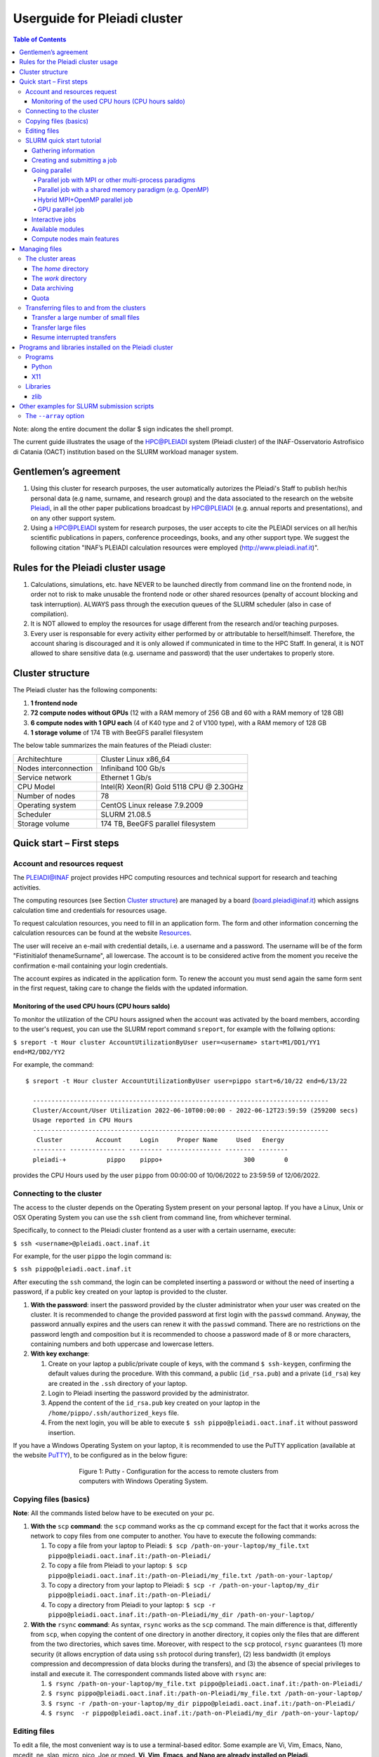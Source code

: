 *******************
Userguide for Pleiadi cluster
*******************

.. contents:: Table of Contents

Note: along the entire document the dollar $ sign indicates the shell prompt.

The current guide illustrates the usage of the HPC@PLEIADI system (Pleiadi cluster) of the INAF-Osservatorio Astrofisico di Catania (OACT) institution based on the SLURM workload manager system.


Gentlemen’s agreement
====================

#. Using this cluster for research purposes, the user automatically autorizes the Pleiadi's Staff to publish her/his personal data (e.g name, surname, and research group) and the data associated to the research on the website `Pleiadi <http://www.pleiadi.inaf.it>`_, in all the other paper publications broadcast by HPC@PLEIADI (e.g. annual reports and presentations), and on any other support system.
#. Using a HPC@PLEIADI system for research purposes, the user accepts to cite the PLEIADI services on all her/his scientific publications in papers, conference proceedings, books, and any other support type. We suggest the following citation "INAF’s PLEIADI calculation resources were employed (`<http://www.pleiadi.inaf.it>`_)".


Rules for the Pleiadi cluster usage
====================

#. Calculations, simulations, etc. have NEVER to be launched directly from command line on the frontend node, in order not to risk to make unusable the frontend node or other shared resources (penalty of account blocking and task interruption). ALWAYS pass through the execution queues of the SLURM scheduler (also in case of compilation).
#. It is NOT allowed to employ the resources for usage different from the research and/or teaching purposes.
#. Every user is responsable for every activity either performed by or attributable to herself/himself. Therefore, the account sharing is discouraged and it is only allowed if communicated in time to the HPC Staff. In general, it is NOT allowed to share sensitive data (e.g. username and password) that the user undertakes to properly store.


Cluster structure
====================

The Pleiadi cluster has the following components:

#. **1 frontend node**
#. **72 compute nodes without GPUs** (12 with a RAM memory of 256 GB and 60 with a RAM memory of 128 GB)
#. **6 compute nodes with 1 GPU each** (4 of K40 type and 2 of V100 type), with a RAM memory of 128 GB
#. **1 storage volume** of 174 TB with BeeGFS parallel filesystem

The below table summarizes the main features of the Pleiadi cluster:

+------------------------+-------------------------------------------+
| Architechture          | Cluster Linux x86_64                      |
+------------------------+-------------------------------------------+
| Nodes interconnection  | Infiniband 100 Gb/s                       |
+------------------------+-------------------------------------------+
| Service network        | Ethernet 1 Gb/s                           |
+------------------------+-------------------------------------------+
| CPU Model              | Intel(R) Xeon(R) Gold 5118 CPU @ 2.30GHz  |
+------------------------+-------------------------------------------+
| Number of nodes        | 78                                        |
+------------------------+-------------------------------------------+
| Operating system       | CentOS Linux release 7.9.2009             |
+------------------------+-------------------------------------------+
| Scheduler              | SLURM 21.08.5                             |
+------------------------+-------------------------------------------+
| Storage volume         | 174 TB, BeeGFS parallel filesystem        |
+------------------------+-------------------------------------------+

Quick start – First steps 
====================

Account and resources request
-------------------

The PLEIADI@INAF project provides HPC computing resources and technical support for research and teaching activities. 

The computing resources (see Section `Cluster structure`_) are managed by a board (board.pleiadi@inaf.it) which assigns calculation time and credentials for resources usage. 

To request calculation resources, you need to fill in an application form. The form and other information concerning the calculation resources can be found at the website `Resources <https://www.ict.inaf.it/computing/Pleiadi/>`_.

The user will receive an e-mail with credential details, i.e. a username and a password. The username will be of the form "Fistinitialof thenameSurname", all lowercase. The account is to be considered active from the moment you receive the confirmation e-mail containing your login credentials.

The account expires as indicated in the application form. To renew the account you must send again the same form sent in the first request, taking care to change the fields with the updated information.

Monitoring of the used CPU hours (CPU hours saldo)
^^^^^^^^^^^^^^^^^^^^^^

To monitor the utilization of the CPU hours assigned when the account was activated by the board members, according to the user's request, you can use the SLURM report command ``sreport``, for example with the follwing options: 

``$ sreport -t Hour cluster AccountUtilizationByUser user=<username> start=M1/DD1/YY1 end=M2/DD2/YY2``

For example, the command::

  $ sreport -t Hour cluster AccountUtilizationByUser user=pippo start=6/10/22 end=6/13/22
    
    --------------------------------------------------------------------------------
    Cluster/Account/User Utilization 2022-06-10T00:00:00 - 2022-06-12T23:59:59 (259200 secs)
    Usage reported in CPU Hours
    --------------------------------------------------------------------------------
     Cluster         Account     Login     Proper Name     Used   Energy 
    --------- --------------- --------- --------------- -------- -------- 
    pleiadi-+           pippo    pippo+                      300        0
    
provides the CPU Hours used by the user ``pippo`` from 00:00:00 of 10/06/2022 to 23:59:59 of 12/06/2022.


Connecting to the cluster
-------------------

The access to the cluster depends on the Operating System present on your personal laptop. If you have a Linux, Unix or OSX Operating System you can use the ``ssh`` client from command line, from whichever terminal.

Specifically, to connect to the Pleiadi cluster frontend as a user with a certain username, execute:

``$ ssh <username>@pleiadi.oact.inaf.it``

For example, for the user ``pippo`` the login command is:

``$ ssh pippo@pleiadi.oact.inaf.it``

After executing the ``ssh`` command, the login can be completed inserting a password or without the need of inserting a password, if a public key created on your laptop is provided to the cluster.

#. **With the password**: insert the password provided by the cluster administrator when your user was created on the cluster. It is recommended to change the provided password at first login with the ``passwd`` command. Anyway, the password annually expires and the users can renew it with the ``passwd`` command. There are no restrictions on the password length and composition but it is recommended to choose a password made of 8 or more characters, containing numbers and both uppercase and lowercase letters.
#. **With key exchange**:

   #. Create on your laptop a public/private couple of keys, with the command ``$ ssh-keygen``, confirming the default values during the procedure. With this command, a public (``id_rsa.pub``) and a private (``id_rsa``) key are created in the ``.ssh`` directory of your laptop.
   #. Login to Pleiadi inserting the password provided by the administrator.
   #. Append the content of the ``id_rsa.pub`` key created on your laptop in the ``/home/pippo/.ssh/authorized_keys`` file.
   #. From the next login, you will be able to execute ``$ ssh pippo@pleiadi.oact.inaf.it`` without password insertion.
   
If you have a Windows Operating System on your laptop, it is recommended to use the PuTTY application (available at the website `PuTTY <http://www.putty.org>`_), to be configured as in the below figure:

.. figure:: PuTTY.png
    :align: center
    :figwidth: 500px

    Figure 1: Putty - Configuration for the access to remote clusters from computers with Windows Operating System.

   
Copying files (basics)
-------------------

**Note**: All the commands listed below have to be executed on your pc.

#. **With the** ``scp`` **command**: the ``scp`` command works as the ``cp`` command except for the fact that it works across the network to copy files from one computer to another. You have to execute the following commands:

   #. To copy a file from your laptop to Pleiadi: ``$ scp /path-on-your-laptop/my_file.txt pippo@pleiadi.oact.inaf.it:/path-on-Pleiadi/``
   #. To copy a file from Pleiadi to your laptop: ``$ scp pippo@pleiadi.oact.inaf.it:/path-on-Pleiadi/my_file.txt /path-on-your-laptop/``
   #. To copy a directory from your laptop to Pleiadi: ``$ scp -r /path-on-your-laptop/my_dir pippo@pleiadi.oact.inaf.it:/path-on-Pleiadi/``
   #. To copy a directory from Pleiadi to your laptop: ``$ scp -r pippo@pleiadi.oact.inaf.it:/path-on-Pleiadi/my_dir /path-on-your-laptop/``
   
#. **With the** ``rsync`` **command**: As syntax, ``rsync`` works as the ``scp`` command. The main difference is that, differently from ``scp``, when copying the content of one directory in another directory, it copies only the files that are different from the two directories, which saves time. Moreover, with respect to the ``scp`` protocol, ``rsync`` guarantees (1) more security (it allows encryption of data using ``ssh`` protocol during transfer), (2) less bandwidth (it employs compression and decompression of data blocks during the transfers), and (3) the absence of special privileges to install and execute it. The correspondent commands listed above with ``rsync`` are:

   #. ``$ rsync /path-on-your-laptop/my_file.txt pippo@pleiadi.oact.inaf.it:/path-on-Pleiadi/``
   #. ``$ rsync pippo@pleiadi.oact.inaf.it:/path-on-Pleiadi/my_file.txt /path-on-your-laptop/``
   #. ``$ rsync -r /path-on-your-laptop/my_dir pippo@pleiadi.oact.inaf.it:/path-on-Pleiadi/``
   #. ``$ rsync  -r pippo@pleiadi.oact.inaf.it:/path-on-Pleiadi/my_dir /path-on-your-laptop/``


Editing files
-------------------

To edit a file, the most convenient way is to use a terminal-based editor. Some example are Vi, Vim, Emacs, Nano, mcedit, ne, slap, micro, pico, Joe or mped. **Vi, Vim, Emacs, and Nano are already installed on Pleiadi**.

SLURM quick start tutorial
-------------------

As workload manager to schedule jobs, Pleiadi employs SLURM. SLURM schedules jobs on a certain amount of allocated resources (number of nodes, number of CPUs per node, time limit, memory amount, etc.) according to the specifications of the user.

Gathering information
^^^^^^^^^^^^^^^^^^^^^^

To obtain information about SLURM on your cluster the ``sinfo`` and the ``squeue`` commands are quite useful.

The ``sinfo`` command provides information about:

#. **PARTITION**: The partitions available on the cluster, where a partition is a set of compute nodes logically grouped and dedicated to different tasks (e.g. batch processing, debugging, post processing, or visualization). The default partition is marked with an asterisk. The partitions present on Pleiadi are ``debug``, ``gpu``, ``v100``, and ``256g``, where ``256g`` is the default partition;
#. **AVAIL**: The state of the partitions;
#. **TIMELIMIT**: The maximum time limit for a job launched by any user in days-hours:minutes:seconds. If the parameter is “infinite” it means no time limit is set for that partition;
#. **NODES**: The number of nodes with a particular configuration in each partition;
#. **STATE**: The state of each group of nodes;
#. **NODELIST**: The list of nodes in each group.

Example of output of the ``sinfo`` command on Pleiadi::

    $ sinfo
      PARTITION  AVAIL  TIMELIMIT  NODES   STATE  NODELIST
          debug     up   infinite      1   inval  r35c1s10
          debug     up   infinite      5   down*  r35c1s11,r35c3s[11-12],r35c5s10,r35c6s11
          debug     up   infinite      2     mix  r35c1s09,r35c6s12
          debug     up   infinite      8   alloc  r35c1s[01-08]
          debug     up   infinite     56    idle  r35c1s12,r35c2s[01-12],r35c3s[01-10],r35c4s[01-12],r35c5s[01-09,11-12],r35c6s[01-10]
          gpu       up   infinite      6    idle  r33c2s[01-06]
          v100      up   infinite      2    idle  r33c2s[01-02]
          256g*     up   infinite      1   inval  r35c1s10
          256g*     up   infinite      1   down*  r35c1s11
          256g*     up   infinite      1     mix  r35c1s09
          256g*     up   infinite      8   alloc  r35c1s[01-08]
          256g*     up   infinite      1    idle  r35c1s12
          
           
If ``sinfo`` is launched with the ``-N`` option, it shows the output in a node-oriented fashion.

Example of output of the ``sinfo -N`` command on Pleiadi::

     $ sinfo -N
       r33c2s01    1     gpu* idle 
       r33c2s02    1     gpu* idle 
       r33c2s03    1     gpu* idle 
       r33c2s04    1     gpu* idle 
       r33c2s05    1     gpu* idle 
       r33c2s06    1     gpu* idle 
       r35c1s01    1     debug alloc
       r35c1s02    1     debug alloc
       r35c1s03    1     debug idle 
       r35c1s04    1     debug idle 
       r35c1s05    1     debug idle 
       r35c1s06    1     debug idle 
       r35c1s07    1     debug idle 
       r35c1s08    1     debug idle 
       r35c1s09    1     debug idle 
       r35c1s10    1     debug idle 
       r35c1s11    1     debug down*
       ...

When also the ``-l`` option is added, more information about the nodes is shown, such as the number of CPUs, the memory, the temporary disk space (also called scratch space), the node weight (an internal parameter specifying preferences in nodes for allocations when there are multiple possibilities), the features of the nodes (such as processor type for instance), and the reason, if applicable, for which a node is down.
 
Example of output of the ``sinfo -Nl`` command on Pleiadi::
 
     $ sinfo -Nl
       Wed Apr 13 16:13:16 2022
       NODELIST   NODES PARTITION       STATE CPUS    S:C:T MEMORY TMP_DISK WEIGHT AVAIL_FE REASON              
       r33c2s01       1     v100*        idle 36     2:18:1 128236        0      1   (null) none                
       r33c2s01       1       gpu        idle 36     2:18:1 128236        0      1   (null) none                
       r33c2s02       1       gpu        idle 36     2:18:1 128236        0      1   (null) none                
       r33c2s02       1     v100*        idle 36     2:18:1 128236        0      1   (null) none                
       r33c2s03       1       gpu        idle 36     2:18:1 128236        0      1   (null) none                
       r33c2s04       1       gpu        idle 36     2:18:1 128236        0      1   (null) none                
       r33c2s05       1       gpu        idle 36     2:18:1 128236        0      1   (null) none                
       r33c2s06       1       gpu        idle 36     2:18:1 128236        0      1   (null) none                
       r35c1s01       1     debug   allocated 36     2:18:1 128236        0      1   (null) none                
       r35c1s02       1     debug   allocated 36     2:18:1 128236        0      1   (null) none                
       r35c1s03       1     debug        idle 36     2:18:1 128236        0      1   (null) none                
       r35c1s04       1     debug        idle 36     2:18:1 128236        0      1   (null) none                
       r35c1s05       1     debug        idle 36     2:18:1 128236        0      1   (null) none                
       r35c1s06       1     debug        idle 36     2:18:1 128236        0      1   (null) none                
       r35c1s07       1     debug        idle 36     2:18:1 128236        0      1   (null) none                
       r35c1s08       1     debug        idle 36     2:18:1 128236        0      1   (null) none                
       r35c1s09       1     debug        idle 36     2:18:1 128236        0      1   (null) none                
       r35c1s10       1     debug        idle 36     2:18:1 128236        0      1   (null) none                
       r35c1s11       1     debug       down* 36     2:18:1 128236        0      1   (null) Not responding
       ...
       
The ``squeue`` command provides information about the jobs that are currently running (**ST** ``R``) or pending, namely waiting for resources (**ST** ``PD``). Specifically it provides information about:

#. **JOBID**: The ID of the job;
#. **PARTITION**: The partition to which the job is assigned;
#. **NAME**: The name of the job;
#. **USER**: The user that launched the job;
#. **ST**: The status of the job (it can be e.g. ``R`` or ``PD``)
#. **TIME**: It shows how long the job has been running;
#. **NODES**: The number of nodes on which the job is running;
#. **NODELIST(REASON)**: The nodes on which the job is running, for running jobs, or the reason why the job is pending, for pending jobs. Two possible reasons are ``(Resources)``, which means that the job has not started because the requested resources are not available in sufficient amount and ``(Priority)``, which means that this job will not run until another pending job with higher priority will run.

Example of output of the ``squeue`` command on Pleiadi::

    $ squeue
      JOBID PARTITION     NAME        USER  ST       TIME  NODES NODELIST(REASON)
         83     debug my_job_1       pippo   R    6:20:48      2 r35c1s[01-02]
         84       gpu my_job_2       pluto  PD    0.00         6 (Resources)
         85     debug my_job_3    topolino  PD    0.00        16 (Priority)

To interrupt the execution of a job we use the ``scancel`` command in this way:

``$ scancel <JOBID>``

(e.g. ``scancel 83``).


Creating and submitting a job
^^^^^^^^^^^^^^^^^^^^^^
The typical way of creating a job is to write a submission script. A submission script is a shell script, e.g. a Bash script, whose comments ``#``, if they are prefixed with ``SBATCH``, are understood by Slurm as parameters describing resource requests and other submissions options. You can get the complete list of parameters from the sbatch manpage ``man sbatch``.

The first line of a submission script must be the shebang, e.g.:

``#!/bin/bash``

which must be followed by the ``#SBATCH`` directives.

A possible heading of a submission script, which might be called ``run_ppl.cmd``, can be::

 #!/bin/bash
 #SBATCH --job-name=my_job_1
 #SBATCH --time=00:10:00
 #SBATCH --ntasks=1
 #SBATCH --mem-per-cpu=100
 #SBATCH --error=job.%j.err
 #SBATCH --output=job.%j.out

In this submission script a job called ``my_job_1`` requests 1 CPU (task) for 10 minutes of time, with 100 MB of RAM memory per CPU, in the default partition (since the partition is not specified). It is possible to specify a particular partition with the  ``--partition`` option. Possible error messages due to the job and the output produced by the job will be saved in the ``job.<JOBID>.err`` and ``job.<JOBID>.out`` files. Instead of requiring the amount of RAM memory per CPU with the ``--mem-per-cpu`` option, it is possible to request the amount of RAM memory per node with the ``--mem`` option.

After the heading, the submission script ``run_ppl.cmd`` might continue as::

 cd /path/to/my_working_directory
 
 srun ./my_executable
 srun hostname
 srun sleep 60
 
 exit 0
 
that is, a working directory, ``/path/to/my_working_directory``, is set and the job will run the first job step ``srun ./my_executable``, namely it will execute the program executable ``my_executable`` in the working directory (``./``) on the node where the resource requested by the heading part of the job script is allocated. Then, a second job step, ``srun sleep 60``, will execute the ``sleep 60`` command on the requested resource. The command ``srun`` in front of the ``./my_executable``, the ``hostname``, and the ``sleep 60`` commands is optional.

After writing the submission script, it has to be submitted to Slurm through the ``sbatch`` command::

 $ sbatch run_ppl.cmd
   sbatch: Submitted batch job 83
   
The job then enters the queue in the PENDING state. Once resources become available and the job has highest priority, an allocation is created for it and it goes to the RUNNING state. If the job completes correctly, it goes to the COMPLETED state, otherwise, it is set to the FAILED state.

To obtain near-realtime information about the running job (e.g. memory consumption) you can execute the ``sstat`` command:

``$ sstat -j <JOBID>``

Specifically, you can select which information you want the command ``sstat`` to show with the ``--format`` option (see the manpage ``man sstat`` for more information on this command).


Going parallel
^^^^^^^^^^^^^^^^^^^^^^

The example in the previous section illustrates a *serial* job which runs a single CPU on a single node, and that does not exploit the resources available in the multiple nodes in the cluster.

We illustrate below some examples of *parallel* jobs.


Parallel job with MPI or other multi-process paradigms
""""""""""""""""""

A job parallelized with MPI is a multi-process program. Since in the Slurm context, a task is identified with a process, a multi-process program is made of several tasks. The tasks are requested with the ``-–ntasks`` option, that we have already seen in the `Creating and submitting a job`_ section. The tasks can be in a single node or spread across more nodes. The number of nodes is specified with the ``--nodes`` option and the number of tasks per node is specified with the ``--ntasks-per-node`` option. If the cores in each node of the cluster are distributed in more sockets, also the ``--ntasks-per-socket`` option, that specifies the number of tasks per socket in a node, can be set. The Pleiadi cluster is a dual socket platform, namely it has two sockets per node, and for optimizing job performances, it is recommended to set this option to the half of the value set for the ``--ntasks-per-node`` option. In this way, the tasks in each node are equally distributed between the two sockets. If the options ``--nodes`` and ``--ntasks-per-node`` are set, the option ``-–ntasks`` is automatically determined as ``-–ntasks = --nodes x --ntasks-per-node`` and it can be omitted in the Slurm submission script.

We show below an example of submission script for a job parallelized with MPI::

 #!/bin/bash
 #SBATCH --job-name=my_job_2   
 #SBATCH --time=10:00:00
 #SBATCH --nodes=2
 #SBATCH --ntasks-per-node=36
 #SBATCH --ntasks-per-socket=18
 #SBATCH --mem=125000
 #SBATCH --error=job.%j.err
 #SBATCH --output=job.%j.out
 #SBATCH --account=my_account
 #SBATCH --partition=debug

 cd /path/to/my_working_directory
 module load gcc-11.2.0 openmpi-4.1.2/gcc-11.2.0
 
 mpirun -np 72 ./my_MPI_executable
 
 exit 0

In this submission script, a job called ``my_job_2`` requests 2 nodes with 36 CPUs per node, and in each node the 36 CPUs are equally distributed between the two sockets (18 CPUs per socket). It also requests 125 GB of RAM per node, and it will run on the debug partition. The error and output messages of the job will be saved in the ``job.<JOBID>.err`` and ``job.<JOBID>.out`` files. Since Pleiadi has 36 cores per node and it is a dual-socket platform, the ``--ntasks-per-node`` and ``--ntasks-per-socket`` options are set to the maximum allowed values. This job will run on a total number of tasks equal to ``-–ntasks = --nodes x --ntasks-per-node = 72``. A new option, ``--account``, is added to the submission script, which means that the computational hours for the job execution will be taken from the ``my_account`` account.
Once the job is submitted, the command ``mpirun -np 72`` will create 72 instances of the executable ``my_MPI_executable`` on the requested resources allocated by Slurm. As in the example in the `Creating and submitting a job`_ section, the working directory is set to ``/path/to/my_working_directory``. The ``module load gcc-11.2.0 openmpi-4.1.2/gcc-11.2.0`` command is used to load in sequence the ``gcc-11.2.0`` and ``openmpi-4.1.2/gcc-11.2.0`` modules. The modules istruct the shell to modify a user’s environment: in this way a user can customize its own environment according to her/his specific needs. In this example, we load the ``gcc-11.2.0`` and the ``openmpi-4.1.2/gcc-11.2.0`` modules, to use (Open MPI) 4.1.2 to compile and run the application ``my_MPI.cpp``, which can be compiled prior to the submission of the Slurm script, with:

``$ mpicc my_MPI.c -o my_MPI_executable``

Loading this module we have the following compiler and MPI versions::

 $ mpicc --version
 gcc (GCC) 11.2.0
 Copyright (C) 2021 Free Software Foundation, Inc.
 This is free software; see the source for copying conditions.  There is NO
 warranty; not even for MERCHANTABILITY or FITNESS FOR A PARTICULAR PURPOSE.

 $ mpirun --version
 mpirun (Open MPI) 4.1.2

 Report bugs to http://www.open-mpi.org/community/help/
 
Other possible modules to use to compile and execute a MPI program are those of the ``/opt/Modules/compilers/intel`` group. For more information about modules consult the website `Modules <https://modules.readthedocs.io/en/latest/>`_, and to see all the modules available on Pleiadi cluster see the section `Available modules`_.


Parallel job with a shared memory paradigm (e.g. OpenMP)
""""""""""""""""""

A job parallelized with a shared memory paradigm (e.g. OpenMP) is a multithreaded program. A multithreaded program is made of only one task that employs more CPUs. These CPUs are requested/created with the ``--cpus-per-task`` option. Whereas with the ``--ntasks`` option, the tasks can be scheduled among several nodes, as specified in the Slurm submission script, with the ``--cpus-per-task`` option, the CPUs are assigned to a single task in one node.

We show below an example of submission script for a job parallelized with OpenMP::

 #!/bin/bash
 #SBATCH --job-name=my_job_3   
 #SBATCH --time=10:00:00
 #SBATCH --ntasks=1
 #SBATCH --cpus-per-task=4
 #SBATCH --mem=125000
 #SBATCH --error=job.%j.err
 #SBATCH --output=job.%j.out
 #SBATCH --account=my_account
 #SBATCH --partition=debug
 
 cd /path/to/my_working_directory
 module load gcc-11.2.0
 
 export OMP_NUM_THREADS=$SLURM_CPUS_PER_TASK
 ./my_OpenMP_executable
 
 exit 0
 
In this submission script, a job called ``my_job_3`` will run on 4 CPUs on the same task, reserved in a single compute node. The number of OpenMP threads on which the job will run can be set with the ``OMP_NUM_THREADS`` environment variable, that in this case is set to the value given to the ``--cpus-per-task`` option. The value assigned to the ``--cpus-per-task`` option is extracted with the ``$SLURM_CPUS_PER_TASK`` command. 
In this example, we load the module ``gcc-11.2.0``, where the version of the compiler is::

 $ gcc --version
 gcc (GCC) 11.2.0
 Copyright (C) 2021 Free Software Foundation, Inc.
 This is free software; see the source for copying conditions.  There is NO
 warranty; not even for MERCHANTABILITY or FITNESS FOR A PARTICULAR PURPOSE.

and the program that uses OpenMP launched by this job can be compiled with
 
``$ gcc -fopenmp my_OpenMP.c -o my_OpenMP_executable``
The ``-fopenmp`` option might be omitted.


Hybrid MPI+OpenMP parallel job
""""""""""""""""""

Some programs exploit both multi-process and shared memory paradigms. These kind of programs can be executed, for example, with a submission script like this::

 #!/bin/bash
 #SBATCH --job-name=my_job_4   
 #SBATCH --time=10:00:00
 #SBATCH --nodes=2
 #SBATCH --ntasks-per-node=18
 #SBATCH --ntasks-per-socket=9
 #SBATCH --cpus-per-task=2
 #SBATCH --mem=125000
 #SBATCH --error=job.%j.err
 #SBATCH --output=job.%j.out
 #SBATCH --account=my_account
 #SBATCH --partition=debug
 
 cd /path/to/my_working_directory
 module load gcc-11.2.0 openmpi-4.1.2/gcc-11.2.0
 
 export OMP_NUM_THREADS=$SLURM_CPUS_PER_TASK
 mpirun -np 36 ./my_MPI_OpenMP_executable
 
 exit 0

In this case, Slurm will allocate ``--ntasks = --nodes x --ntasks-per-node = 2 x 18 = 36`` tasks on 2 nodes, and 2 CPUs for each task. In this way, the computation assigned to each MPI process will be further parallelized on 2 OpenMP threads.


GPU parallel job
""""""""""""""""""

On Pleiadi cluster, 6 out of 72 nodes have one GPU. If you want to run a job parallelized on a GPU environment (e.g. with OpenACC or CUDA) you have to specify the GRES (Generic Resource Scheduling) option in the submission script:

``#SBATCH --gres=gpu:1``

It is important to note that the nodes having a GPU belong only to particular partitions. On the cluster Pleiadi the ``sinfo`` command, already seen in the `Gathering information`_ section, provides as output::

 $ sinfo
   PARTITION  AVAIL  TIMELIMIT  NODES   STATE  NODELIST
       ...
       gpu       up   infinite      6    idle  r33c2s[01-06]
       v100      up   infinite      2    idle  r33c2s[01-02]
       ...
        
which indicates that the 6 nodes that have a GPU belong to the ``gpu`` partition and that, in particular, the two nodes that have a GPU of the V100 type further belong to the v100 partition. Therefore, in the submission script the

``#SBATCH --partition=gpu``

or the 

``#SBATCH --partition=v100``

option has to be set.

An example of submission script for a job running on one GPU node is::

 #!/bin/bash
 #SBATCH --job-name=my_job_4   
 #SBATCH --time=10:00:00
 #SBATCH --ntasks=1
 #SBATCH --gres=gpu:1
 #SBATCH --mem=125000
 #SBATCH --error=job.%j.err
 #SBATCH --output=job.%j.out
 #SBATCH --account=my_account
 #SBATCH --partition=gpu
 
 cd /path/to/my_working_directory
 module load nvhpc_2022_221/gcc-11.2.0
 
 srun ./my_MPI_GPU_executable
 
 exit 0

In this example the task allocated on the requested node will also run on the GPU of the node. For this job, we loaded the ``nvhpc_2022_221/gcc-11.2.0`` module, that contains NVIDIA compilers, suitable for the compilation of GPU-based applications, and the ``gcc`` compiler of the ``11.2.0`` version. The ``nvhpc_2022_221/gcc-9.4.0`` and ``nvhpc_2022_221/gcc-10.3.0`` are also available, which contain the ``gcc`` compiler with the ``9.4.0`` and ``10.3.0`` versions, respectively.


Interactive jobs
^^^^^^^^^^^^^^^^^^^^^^

Slurm jobs are normally batch jobs in the sense that they are run unattended. If you want to have a direct view on your job, for tests or debugging, you have two options.
If you need simply to have an interactive Bash session on a compute node, with the same environment set as the batch jobs, run the following command:

``$ srun --pty bash``

Doing that, you are submitting a 1-CPU, default memory, default duration job that will return a Bash prompt when it starts.

If you need more flexibility, you will need to use the `salloc <https://slurm.schedmd.com/salloc.html>`_ command. The ``salloc`` command accepts the same parameters as ``sbatch`` as far as resource requirement is concerned. Once the allocation is granted, you can use ``srun`` in the same way you would do in a submission script.


Available modules
^^^^^^^^^^^^^^^^^^^^^^

On the cluster Pleiadi, there are several available modules to set a customized environment according to the user’s needs. The available modules can be visualized with the command ``module available`` or with its shortened formula ``module av``::

 $ module av
   ------------------------------ /opt/Modules/compilers/gcc -------------------------------
   gcc-9.4.0  gcc-10.3.0  gcc-11.2.0  

   ----------------------------- /opt/Modules/compilers/intel ------------------------------
   intel_xe_2020_update4  

   ----------------------------- /opt/Modules/compilers/nvidia -----------------------------
   nvhpc_2022_221/gcc-9.4.0  nvhpc_2022_221/gcc-10.3.0  nvhpc_2022_221/gcc-11.2.0  

   ---------------------------- /opt/Modules/compilers/openmpi -----------------------------
   openmpi-4.0.5-hfi        openmpi-4.1.2/gcc-10.3.0  
   openmpi-4.1.2/gcc-9.4.0  openmpi-4.1.2/gcc-11.2.0  

   ---------------------------- /opt/Modules/compilers/mvapich -----------------------------
   mvapich2-2.3b-hfi  

   ---------------------------- /opt/Modules/libraries/cfitsio -----------------------------
   cfitsio-3.49  cfitsio-4.1.0  

   ------------------------------ /opt/Modules/libraries/gsl -------------------------------
   gsl-2.7.1  

   ----------------------------- /opt/Modules/libraries/eigen ------------------------------
   eigen-3.4.0  

   ---------------------------- /opt/Modules/libraries/OpenBLAS ----------------------------
   OpenBLAS-0.3.20  

   ----------------------------- /opt/Modules/libraries/CCfits -----------------------------
   CCfits-2.6  

   ----------------------------- /opt/Modules/libraries/lapack -----------------------------
   lapack-3.10.1  

   ------------------------------ /opt/Modules/libraries/fftw ------------------------------
   fftw-3.3.10  

   --------------------------- /opt/Modules/libraries/armadillo ----------------------------
   armadillo-11.0.1  

   ------------------------------ /opt/Modules/libraries/hdf5 ------------------------------
   hdf5-1.12.1  

   -------------------------------- /opt/Modules/tools/casa --------------------------------
   casa-pipeline-5.6.3-19  casa-release-5.8.0-109  
   casa-pipeline-6.2.1-7   casa-release-6.4.4-31   

   ---------------------------- /opt/Modules/tools/singularity -----------------------------
   singularity-3.9.9  

   Key:
   modulepath 
   
   

Compute nodes main features
^^^^^^^^^^^^^^^^^^^^^^

The below table summarizes the main features of the compute nodes of the Pleiadi cluster, which are useful to set the Slurm options in the submission scripts or for interactive jobs submissions: 

+-----------------------------+----------------+
| Number of CPUs              | 36             |
+-----------------------------+----------------+
| Number of sockets           | 2              |
+-----------------------------+----------------+
| Number of cores per socket  | 18             |
+-----------------------------+----------------+
| Number of threads per core  | 1              |
+-----------------------------+----------------+
| RAM memory                  | 128 or 256 GB  |
+-----------------------------+----------------+


Managing files
====================

**Note:** There is no backup of the data stored on the Pleiadi cluster. Any removed file is lost forever. It is the user’s responsibility to keep a copy of the contents of their data in a safe place.

The cluster areas
-------------------

The *home* directory
^^^^^^^^^^^^^^^^^^^^^^

Once logged in on the frontend node, the user will end up in its *home* directory, that has the following absolute path:

``/home/username``

To come back to the *home* directory from another directory, the user can execute the command:

``$ cd $HOME``

or simply

``$ cd``

The *home* directory absolute path can be shown with the command::

 $ echo $HOME
 /home/username

The *home* directory is available on the frontend node and on all the compute nodes of the cluster, since it is shared with the Network Filesystem protocol (``nfs``).

The *home* directory is dedicated to the data necessary to the launching of the task, to the data that have to be saved at the end of each task, to source codes (programs, scripts), to configuration files, and to small datasets (like input files). For each user all the files in this directory cannot exceed the quota of 20 GB (see also Section `Quota`_). 

**Note:** To your main working activity, e.g. with large datasets, do not use the *home* directory but the *work* directory (see Section `The work directory`_). 

The *home* directory is accessible only to the user owner of the *home* directory.

To copy files from your own host on your personal computer to your own *home* directory on the Pleiadi cluster it is possible to use the ``scp`` command (see Section `Copying files (basics)`_) in this way:

``$ scp -r /path/to/local/dir/ username@pleiadi.oact.inaf.it:/home/username``

Viceversa, to copy files from your own *home* directory on the Pleiadi cluster to your own host on your personal computer it is possible to use the ``scp`` command in this way:

``$ scp -r username@pleiadi.oact.inaf.it:/home/username /path/to/local/dir/``


The *work* directory
^^^^^^^^^^^^^^^^^^^^^^

For more memory-demanding computations, the user should not refer to the *home* directory but to the *work* directory. The *work* directory can be accessed with the following command:

``$ cd $WORK``

and it has the following absolute path::
 
 $ echo $WORK
 /mnt/beegfs/username

where ``/mnt/beegfs`` is the storage volume, defined with the high-performance, scalability, flexibility, and robustness BeeGFS parallel filesystem (`BeeGFS <https://www.beegfs.io/c/>`_). Each user will have a personal directory called ``<username>`` on the storage area ``/mnt/beegfs``, which cannot be accessed by other users. For each user all the files in this directory cannot exceed the quota defined in the user's request of the account (see also Section `Quota`_). As the *home* directory, the *work* directory is available both on the frontend and on all the compute nodes of Pleiadi cluster, since it is shared with ``nfs``.


Data archiving
^^^^^^^^^^^^^^^^^^^^^^

If the account is not reactivated within 3 MONTHS after the expiration indicated in the application form, two compressed archives containing all the files present in the *home* and in the *work* areas are created in the respective directories. After further 6 months from the creation of the compressed archives, i.e. after 9 months after the expiration of the account, all the archives are definitely removed from the storage and the account is deleted.


Quota
^^^^^^^^^^^^^^^^^^^^^^

The following storage quota are set for the different areas of the Pleiadi cluster:

#. *home*: each user can use up to 20 GB of disk space.
#. *work*: each user can use up to the quota defined in the request of the account.

The users can request an increase of the quota reserved for them sending us an e-mail at the address board.pleiadi@inaf.it, including the proper motivations for the request that will be successively evaluated by the local Staff. Possible quota extensions have to have an expiration, that must be as short as possible. Anyway, the period required for the quota extension cannot exceed the expiration date expected for the account.

For the accounts that will result in overquota to the monthly control following the expiration of the same, the data will be archived in advance as soon as the normal grace period granted (7 days) has passed. If at the next monthly check the account will still be overquota even after the anticipated creation of compressed archives, we will proceed to the early removal of archive files. 

To monitor the used quota you can use the ``du -h`` command, to be used in the following way:

``$ du -h /home/username``

to monitor the *home* quota or

``$ du -h /mnt/beegfs/username``

to monitor the *work* quota. A periodic control of the quota limits is performed by the staff members.


Transferring files to and from the clusters
-------------------

**Note**: All the commands listed below have to be executed on your pc.

The two main commands to copy the data from your pc to the cluster and viceversa are the ``scp`` and the ``rsync`` commands, whose usage is already explained in Section `Copying files (basics)`_.

We now detail other situations that is important to know when tranferring data between your pc and the cluster.

Transfer a large number of small files
^^^^^^^^^^^^^^^^^^^^^^

Transferring a lot of small files will take a very long time with the ``scp`` command because of the overhead of copying every file individually. In such case, using the ``tar`` command will reduce the transfer time significantly. You can first create a ``tar`` (compress) archive, then ``scp`` it as a single file and then ``untar`` the file. But the most efficient way is to do all three operations in one go, without creating an intermediate file. You have to execute the following commands:
 
#. To copy the local directory ``My_Directory``, that contains several small files, on the Pleiadi cluster, at the path ``/path/to/my/destination``: ``$ tar cz ./My_Directory | ssh pippo@pleiadi.oact.inaf.it 'tar xvz -C /path/to/my/destination'``. With this command, the files in the local directory ``My_Directory`` are automatically compressed, transferred to the Pleiadi cluster, and again uncompressed in the ``/path/to/my/destination/My_Directory`` directory.
#. To copy the remote directory ``My_Directory_1``, at path ``/path/to/my/source``, that contains several small files, locally on your pc: ``ssh pippo@pleiadi.oact.inaf.it 'tar -C /path/to/my/source -cz My_Directory_1' | tar -xz``.
   
The ``-C`` option of the ``tar`` command compresses the files.

Transfer large files
^^^^^^^^^^^^^^^^^^^^^^
 
When transferring large files, it is better to copy them with the ``-C`` option of the ``scp`` command: in this way, the file is firstly compressed and then decompressed. You have to execute the following commands:
 
#. To copy a large file from your laptop to Pleiadi: ``$ scp -C /path-on-your-laptop/my_file.txt pippo@pleiadi.oact.inaf.it:/path-on-Pleiadi/``
#. To copy a large file from Pleiadi to your laptop: ``$ scp -C pippo@pleiadi.oact.inaf.it:/path-on-Pleiadi/my_file.txt /path-on-your-laptop/``

Resume interrupted transfers
^^^^^^^^^^^^^^^^^^^^^^
   
If, for any reason, a transfer is interrupted, instead of restarting it from scratch you can recover it, with the ``rsync`` command. The ``rsync`` command will compare the source and the destination directories and only transfer what needs to be transferred, e.g. missing files and modified files. For this purpose, the ``rsync`` command is used in this way: 

#. ``$ rsync -va /path-on-your-laptop/my_dir pippo@pleiadi.oact.inaf.it:/path-on-Pleiadi``
#. ``$ rsync -va pippo@pleiadi.oact.inaf.it:/path-on-Pleiadi/my_dir /path-on-your-laptop`` 
   
It is important not to put the ending slash in the destination path ``/path-on-Pleiadi`` (in case of copies from your pc to the cluster) or ``/path-on-your-laptop`` (in case of copies from the cluster to your pc), as you might end up with a full copy of the directory inside the existing, partial, one. To check what will happen before you run the commands above, execute the ``rsync`` command with the ``-n`` option (dry-run), that performs a trial run with no changes made:
   
#. ``$ rsync -n /path-on-your-laptop/my_dir pippo@pleiadi.oact.inaf.it:/path-on-Pleiadi``
#. ``$ rsync -n pippo@pleiadi.oact.inaf.it:/path-on-Pleiadi/my_dir /path-on-your-laptop`` 
   
If one large file is left half-transferred, you can resume it using the ``--partial`` option:
   
#. ``$ rsync --partial /path-on-your-laptop/my_large_file.txt pippo@pleiadi.oact.inaf.it:/path-on-Pleiadi/``
#. ``$ rsync --partial pippo@pleiadi.oact.inaf.it:/path-on-Pleiadi/my_large_file.txt /path-on-your-laptop/``

    

Programs and libraries installed on the Pleiadi cluster
====================

The following programs and libraries are installed on the Pleiadi cluster.

Programs
-------------------

Python
^^^^^^^^^^^^^^^^^^^^^^
Both Python2 (version 2.7.5) and Python3 (version 3.6.8) are installed on the Pleiadi cluster. The ``pip3`` command for the management of the installation of the Python packages is installed on Pleiadi, with the following version::

 $ pip3 --version
   pip 9.0.3 from /usr/lib/python3.6/site-packages (python 3.6)
   
It is possible to define Python virtual environments for a cutomized installation of the needed Python packages with the ``pyvenv`` and the ``pyvenv-3.6`` commands.

X11
^^^^^^^^^^^^^^^^^^^^^^
The graphic interface manager X11 is installed on the frontend node of the Pleiadi cluster.

**N.B.: X11 is not installed on the compute nodes of the Pleiadi cluster**.

To use the X11 tool you have to log in to the Pleiadi cluster with the ``-Y`` option, in this way:

``$ ssh -Y <username>@pleiadi.oact.inaf.it``

The X11 program allows to launch some graphic interfaces, such as the one of the Firefox browser with the following command:

``$ firefox``

Libraries
-------------------

zlib
^^^^^^^^^^^^^^^^^^^^^^

Other examples for SLURM submission scripts
====================

The ``--array`` option
-------------------

(`array <https://slurm.schedmd.com/job_array.html>`_)




